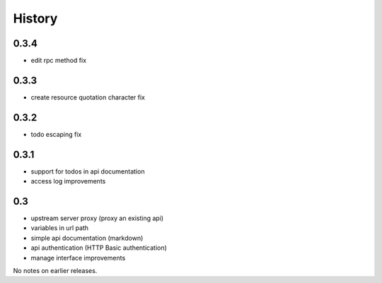 History
=======

0.3.4
----------------

- edit rpc method fix

0.3.3
----------------

- create resource quotation character fix

0.3.2
----------------

- todo escaping fix

0.3.1
----------------

- support for todos in api documentation
- access log improvements

0.3
----------------

- upstream server proxy (proxy an existing api)
- variables in url path
- simple api documentation (markdown)
- api authentication (HTTP Basic authentication)
- manage interface improvements

No notes on earlier releases.
